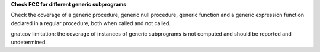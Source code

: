 **Check FCC for different generic subprograms**

Check the coverage of a generic procedure, generic null procedure, generic
function and a generic expression function declared in a regular procedure,
both when called and not called.

gnatcov limitation: the coverage of instances of generic subprograms is not
computed and should be reported and undetermined.
